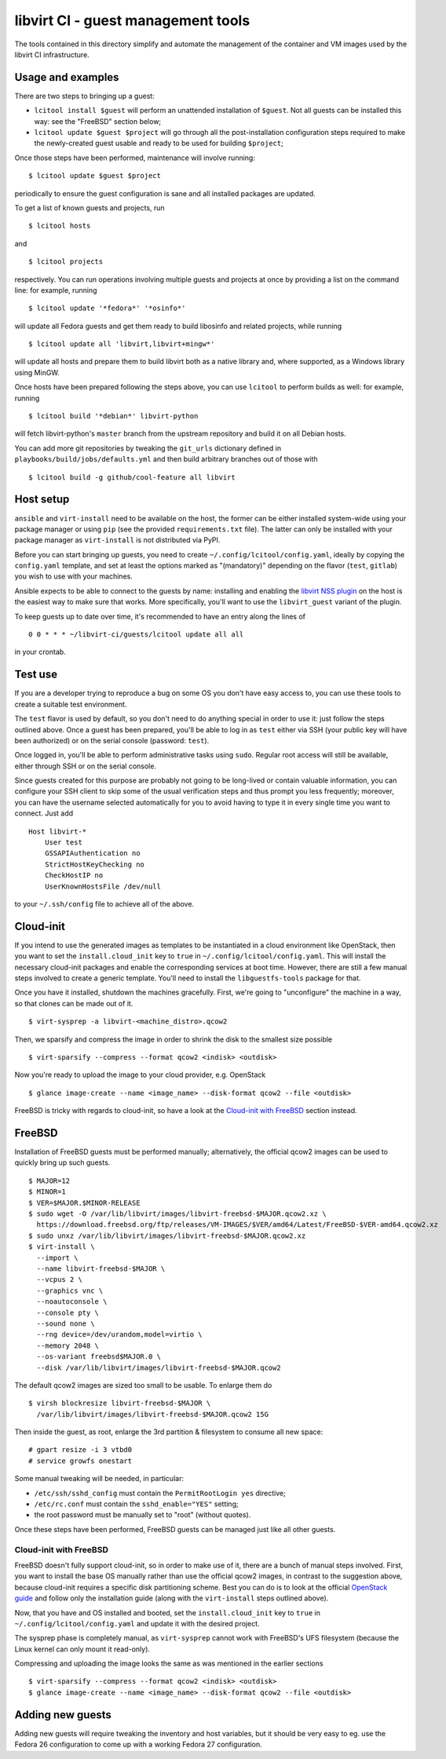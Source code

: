 ===================================
libvirt CI - guest management tools
===================================

The tools contained in this directory simplify and automate the management
of the container and VM images used by the libvirt CI infrastructure.


Usage and examples
==================

There are two steps to bringing up a guest:

* ``lcitool install $guest`` will perform an unattended installation
  of ``$guest``. Not all guests can be installed this way: see the "FreeBSD"
  section below;

* ``lcitool update $guest $project`` will go through all the
  post-installation configuration steps required to make the newly-created
  guest usable and ready to be used for building ``$project``;

Once those steps have been performed, maintenance will involve running:

::

   $ lcitool update $guest $project

periodically to ensure the guest configuration is sane and all installed
packages are updated.

To get a list of known guests and projects, run

::

   $ lcitool hosts

and

::

   $ lcitool projects

respectively. You can run operations involving multiple guests and projects
at once by providing a list on the command line: for example, running

::

   $ lcitool update '*fedora*' '*osinfo*'

will update all Fedora guests and get them ready to build libosinfo and
related projects, while running

::

   $ lcitool update all 'libvirt,libvirt+mingw*'

will update all hosts and prepare them to build libvirt both as a native
library and, where supported, as a Windows library using MinGW.

Once hosts have been prepared following the steps above, you can use
``lcitool`` to perform builds as well: for example, running

::

   $ lcitool build '*debian*' libvirt-python

will fetch libvirt-python's ``master`` branch from the upstream repository
and build it on all Debian hosts.

You can add more git repositories by tweaking the ``git_urls`` dictionary
defined in ``playbooks/build/jobs/defaults.yml`` and then build arbitrary
branches out of those with

::

   $ lcitool build -g github/cool-feature all libvirt


Host setup
==========

``ansible`` and ``virt-install`` need to be available on the host, the former
can be either installed system-wide using your package manager or using ``pip``
(see the provided ``requirements.txt`` file). The latter can only be installed
with your package manager as ``virt-install`` is not distributed via PyPI.

Before you can start bringing up guests, you need to create
``~/.config/lcitool/config.yaml``, ideally by copying the ``config.yaml``
template, and set at least the options marked as "(mandatory)" depending on
the flavor (``test``, ``gitlab``) you wish to use with your
machines.

Ansible expects to be able to connect to the guests by name: installing and
enabling the `libvirt NSS plugin <https://wiki.libvirt.org/page/NSS_module>`_
on the host is the easiest way to make sure that works. More specifically,
you'll want to use the ``libvirt_guest`` variant of the plugin.

To keep guests up to date over time, it's recommended to have an entry
along the lines of

::

   0 0 * * * ~/libvirt-ci/guests/lcitool update all all

in your crontab.


Test use
========

If you are a developer trying to reproduce a bug on some OS you don't
have easy access to, you can use these tools to create a suitable test
environment.

The ``test`` flavor is used by default, so you don't need to do anything
special in order to use it: just follow the steps outlined above. Once
a guest has been prepared, you'll be able to log in as ``test`` either
via SSH (your public key will have been authorized) or on the serial
console (password: ``test``).

Once logged in, you'll be able to perform administrative tasks using
``sudo``. Regular root access will still be available, either through
SSH or on the serial console.

Since guests created for this purpose are probably not going to be
long-lived or contain valuable information, you can configure your
SSH client to skip some of the usual verification steps and thus
prompt you less frequently; moreover, you can have the username
selected automatically for you to avoid having to type it in every
single time you want to connect. Just add

::

   Host libvirt-*
       User test
       GSSAPIAuthentication no
       StrictHostKeyChecking no
       CheckHostIP no
       UserKnownHostsFile /dev/null

to your ``~/.ssh/config`` file to achieve all of the above.


Cloud-init
==========

If you intend to use the generated images as templates to be instantiated in
a cloud environment like OpenStack, then you want to set the
``install.cloud_init`` key to ``true`` in ``~/.config/lcitool/config.yaml``. This will
install the necessary cloud-init packages and enable the corresponding services
at boot time. However, there are still a few manual steps involved to create a
generic template. You'll need to install the ``libguestfs-tools`` package for that.

Once you have it installed, shutdown the machines gracefully. First, we're going to
"unconfigure" the machine in a way, so that clones can be made out of it.

::

    $ virt-sysprep -a libvirt-<machine_distro>.qcow2

Then, we sparsify and compress the image in order to shrink the disk to the
smallest size possible

::

    $ virt-sparsify --compress --format qcow2 <indisk> <outdisk>

Now you're ready to upload the image to your cloud provider, e.g. OpenStack

::

    $ glance image-create --name <image_name> --disk-format qcow2 --file <outdisk>

FreeBSD is tricky with regards to cloud-init, so have a look at the
`Cloud-init with FreeBSD`_ section instead.


FreeBSD
=======

Installation of FreeBSD guests must be performed manually; alternatively,
the official qcow2 images can be used to quickly bring up such guests.

::

   $ MAJOR=12
   $ MINOR=1
   $ VER=$MAJOR.$MINOR-RELEASE
   $ sudo wget -O /var/lib/libvirt/images/libvirt-freebsd-$MAJOR.qcow2.xz \
     https://download.freebsd.org/ftp/releases/VM-IMAGES/$VER/amd64/Latest/FreeBSD-$VER-amd64.qcow2.xz
   $ sudo unxz /var/lib/libvirt/images/libvirt-freebsd-$MAJOR.qcow2.xz
   $ virt-install \
     --import \
     --name libvirt-freebsd-$MAJOR \
     --vcpus 2 \
     --graphics vnc \
     --noautoconsole \
     --console pty \
     --sound none \
     --rng device=/dev/urandom,model=virtio \
     --memory 2048 \
     --os-variant freebsd$MAJOR.0 \
     --disk /var/lib/libvirt/images/libvirt-freebsd-$MAJOR.qcow2

The default qcow2 images are sized too small to be usable. To enlarge
them do

::

   $ virsh blockresize libvirt-freebsd-$MAJOR \
     /var/lib/libvirt/images/libvirt-freebsd-$MAJOR.qcow2 15G

Then inside the guest, as root, enlarge the 3rd partition & filesystem
to consume all new space:

::

   # gpart resize -i 3 vtbd0
   # service growfs onestart

Some manual tweaking will be needed, in particular:

* ``/etc/ssh/sshd_config`` must contain the ``PermitRootLogin yes`` directive;

* ``/etc/rc.conf`` must contain the ``sshd_enable="YES"`` setting;

* the root password must be manually set to "root" (without quotes).

Once these steps have been performed, FreeBSD guests can be managed just
like all other guests.

Cloud-init with FreeBSD
-----------------------

FreeBSD doesn't fully support cloud-init, so in order to make use of it, there
are a bunch of manual steps involved. First, you want to install the base OS
manually rather than use the official qcow2 images, in contrast to the
suggestion above, because cloud-init requires a specific disk partitioning scheme.
Best you can do is to look at the official
`OpenStack guide <https://docs.openstack.org/image-guide/freebsd-image.html>`_
and follow only the installation guide (along with the ``virt-install`` steps
outlined above).

Now, that you have and OS installed and booted, set the ``install.cloud_init``
key to ``true`` in ``~/.config/lcitool/config.yaml`` and update it with the
desired project.

The sysprep phase is completely manual, as ``virt-sysprep`` cannot work with
FreeBSD's UFS filesystem (because the Linux kernel can only mount it read-only).

Compressing and uploading the image looks the same as was mentioned in the
earlier sections

::

    $ virt-sparsify --compress --format qcow2 <indisk> <outdisk>
    $ glance image-create --name <image_name> --disk-format qcow2 --file <outdisk>


Adding new guests
=================

Adding new guests will require tweaking the inventory and host variables,
but it should be very easy to eg. use the Fedora 26 configuration to come
up with a working Fedora 27 configuration.
